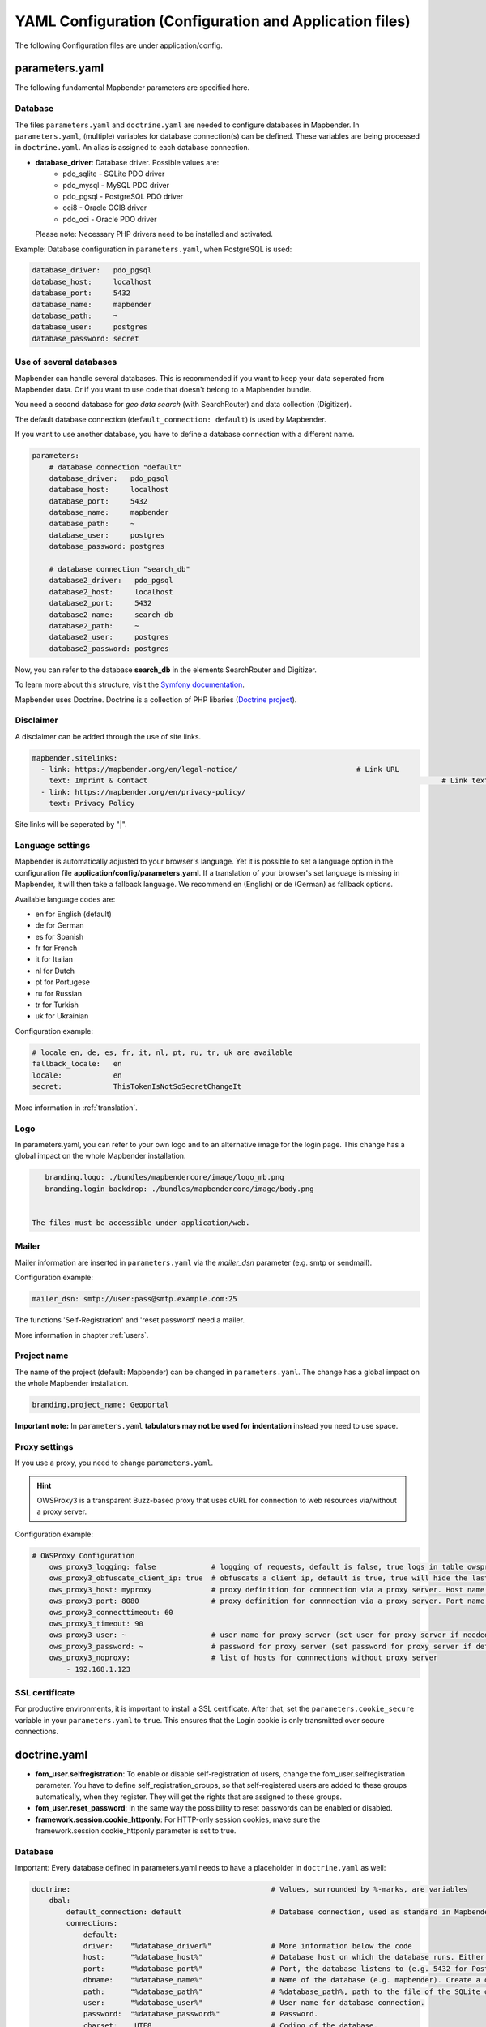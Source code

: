 .. _yaml:

YAML Configuration (Configuration and Application files)
========================================================

The following Configuration files are under application/config.


parameters.yaml
---------------
The following fundamental Mapbender parameters are specified here.


Database
********
The files ``parameters.yaml`` and ``doctrine.yaml`` are needed to configure databases in Mapbender. In ``parameters.yaml``, (multiple) variables for database connection(s) can be defined. These variables are being processed in ``doctrine.yaml``. An alias is assigned to each database connection.

* **database_driver**: Database driver. Possible values are:
    * pdo_sqlite - SQLite PDO driver
    * pdo_mysql - MySQL PDO driver
    * pdo_pgsql - PostgreSQL PDO driver
    * oci8 - Oracle OCI8 driver
    * pdo_oci - Oracle PDO driver

  Please note: Necessary PHP drivers need to be installed and activated.

Example:
Database configuration in ``parameters.yaml``, when PostgreSQL is used:

.. code-block:: yaml

    database_driver:   pdo_pgsql
    database_host:     localhost
    database_port:     5432
    database_name:     mapbender
    database_path:     ~
    database_user:     postgres
    database_password: secret


Use of several databases
************************
Mapbender can handle several databases. This is recommended if you want to keep your data seperated from Mapbender data. Or if you want to use code that doesn't belong to a Mapbender bundle.

You need a second database for *geo data search* (with SearchRouter)  and data collection (Digitizer).

The default database connection (``default_connection: default``) is used by Mapbender.

If you want to use another database, you have to define a database connection with a different name.

.. code-block:: yaml

    parameters:
        # database connection "default"
        database_driver:   pdo_pgsql
        database_host:     localhost
        database_port:     5432
        database_name:     mapbender
        database_path:     ~
        database_user:     postgres
        database_password: postgres

        # database connection "search_db"
        database2_driver:   pdo_pgsql
        database2_host:     localhost
        database2_port:     5432
        database2_name:     search_db
        database2_path:     ~
        database2_user:     postgres
        database2_password: postgres


Now, you can refer to the database **search_db** in the elements SearchRouter and Digitizer.

To learn more about this structure, visit the `Symfony documentation <https://symfony.com/doc/current/best_practices.html#use-parameters-for-application-configuration>`_.

Mapbender uses Doctrine. Doctrine is a collection of PHP libaries (`Doctrine project <http://www.doctrine-project.org/>`_).


Disclaimer
**********

.. image:: ../../figures/disclaimer.png

A disclaimer can be added through the use of site links.

.. code-block:: yaml

    mapbender.sitelinks:
      - link: https://mapbender.org/en/legal-notice/				# Link URL
        text: Imprint & Contact									    # Link text
      - link: https://mapbender.org/en/privacy-policy/
        text: Privacy Policy

Site links will be seperated by "|".


Language settings
*****************
Mapbender is automatically adjusted to your browser's language. Yet it is possible to set a language option in the configuration file **application/config/parameters.yaml**.
If a translation of your browser's set language is missing in Mapbender, it will then take a fallback language. We recommend en (English) or de (German) as fallback options.

Available language codes are:

* en for English (default)
* de for German
* es for Spanish
* fr for French
* it for Italian
* nl for Dutch
* pt for Portugese
* ru for Russian
* tr for Turkish
* uk for Ukrainian     

Configuration example:

.. code-block:: yaml

    # locale en, de, es, fr, it, nl, pt, ru, tr, uk are available
    fallback_locale:   en
    locale:            en    
    secret:            ThisTokenIsNotSoSecretChangeIt

More information in :ref:`translation`.


Logo
****
In parameters.yaml, you can refer to your own logo and to an alternative image for the login page. This change has a global impact on the whole Mapbender installation.

.. code-block:: yaml

    branding.logo: ./bundles/mapbendercore/image/logo_mb.png
    branding.login_backdrop: ./bundles/mapbendercore/image/body.png


 The files must be accessible under application/web.


Mailer
*******
Mailer information are inserted in ``parameters.yaml`` via the `mailer_dsn` parameter (e.g. smtp or sendmail).

Configuration example:

.. code-block:: yaml

    mailer_dsn: smtp://user:pass@smtp.example.com:25

The functions 'Self-Registration' and 'reset password' need a mailer.

More information in chapter :ref:`users`.


Project name
************
The name of the project (default: Mapbender) can be changed in ``parameters.yaml``. The change has a global impact on the whole Mapbender installation.

.. code-block:: yaml

    branding.project_name: Geoportal


**Important note:** In ``parameters.yaml`` **tabulators may not be used for indentation** instead you need to use space.


Proxy settings
**************
If you use a proxy, you need to change ``parameters.yaml``.

.. hint:: OWSProxy3 is a transparent Buzz-based proxy that uses cURL for connection to web resources via/without a proxy server.

Configuration example:

.. code-block:: yaml

    # OWSProxy Configuration
        ows_proxy3_logging: false             # logging of requests, default is false, true logs in table owsproxy_log 
        ows_proxy3_obfuscate_client_ip: true  # obfuscats a client ip, default is true, true will hide the last byte of the client's ip address
        ows_proxy3_host: myproxy              # proxy definition for connnection via a proxy server. Host name of the proxy server
        ows_proxy3_port: 8080                 # proxy definition for connnection via a proxy server. Port name of the proxy server
        ows_proxy3_connecttimeout: 60
        ows_proxy3_timeout: 90
        ows_proxy3_user: ~                    # user name for proxy server (set user for proxy server if needed)
        ows_proxy3_password: ~                # password for proxy server (set password for proxy server if defined)
        ows_proxy3_noproxy:                   # list of hosts for connnections without proxy server
            - 192.168.1.123

SSL certificate
***************
For productive environments, it is important to install a SSL certificate. After that, set the ``parameters.cookie_secure`` variable in your ``parameters.yaml`` to ``true``. This ensures that the Login cookie is only transmitted over secure connections.


doctrine.yaml
-------------

* **fom_user.selfregistration**: To enable or disable self-registration of users, change the fom_user.selfregistration parameter. You have to define self_registration_groups, so that self-registered users are added to these groups automatically, when they register. They will get the rights that are assigned to these groups.
* **fom_user.reset_password**: In the same way the possibility to reset passwords can be enabled or disabled.
* **framework.session.cookie_httponly**: For HTTP-only session cookies, make sure the framework.session.cookie_httponly parameter is set to true.


Database
********
Important: Every database defined in parameters.yaml needs to have a placeholder in ``doctrine.yaml`` as well:

.. code-block:: yaml

    doctrine:                                               # Values, surrounded by %-marks, are variables
        dbal:
            default_connection: default                     # Database connection, used as standard in Mapbender (``default_connection: default``).
            connections:
                default:
                driver:    "%database_driver%"              # More information below the code
                host:      "%database_host%"                # Database host on which the database runs. Either name of the host (e.g. localhost) or IP address (e.g. 127.0.0.1).
                port:      "%database_port%"                # Port, the database listens to (e.g. 5432 for PostgreSQL).
                dbname:    "%database_name%"                # Name of the database (e.g. mapbender). Create a database with the command ``doctrine:database:create`` bzw. ``doctrine:schema:create``.
                path:      "%database_path%"                # %database_path%, path to the file of the SQLite database. If you don't use a SQ-lite database, write (~) or ``null``.
                user:      "%database_user%"                # User name for database connection.
                password:  "%database_password%"            # Password.
                charset:    UTF8                            # Coding of the database.
                logging:   "%kernel.debug%"                 # Option, SQLs won't be logged (standard: %kernel.debug%). `More information: <http://www.loremipsum.at/blog/doctrine-2-sql-profiler-in-debugleiste>`_.
                profiling: "%kernel.debug%"                 # Profiling SQL requests. This option can be turned of in production. (standard: %kernel.debug%)


Use of several databases
************************
Example with two database connections in ``doctrine.yaml``:

.. code-block:: yaml

    doctrine:
        dbal:
            default_connection: default
            connections:
                # database connection default
                default:
                    driver:    "%database_driver%"
                    host:      "%database_host%"
                    port:      "%database_port%"
                    dbname:    "%database_name%"
                    path:      "%database_path%"
                    user:      "%database_user%"
                    password:  "%database_password%"
                    charset:    UTF8
                    logging:   "%kernel.debug%"
                    profiling: "%kernel.debug%"
                # database connection search_db
                search_db:
                    driver:    "%database2_driver%"
                    host:      "%database2_host%"
                    port:      "%database2_port%"
                    dbname:    "%database2_name%"
                    path:      "%database2_path%"
                    user:      "%database2_user%"
                    password:  "%database2_password%"
                    charset:    UTF8
                    logging:   "%kernel.debug%"
                    profiling: "%kernel.debug%"

More information under ``parameters.yaml``.


YAML Application files
-----------------------

YAML application files are stored under **application/config/applications**.
“**Mapbender mobile**”, “**Mapbender Demo Map**” and “**Mapbender Demo Map basic**” are pre-implemented as example applications.

If you do not want the three example applications to be visible, you can change the variable 'published' to 'false'.

.. code-block:: yaml

	parameters:
		applications:
			mapbender_mobile:
				[...]
				published: false

Now the applications will not be visible for users (except for root user).

New YAML applications can be placed in the folder and will be automatically recognized by Mapbender.


Mapbender Demo Map
------------------

This is the main Demo application. Should be used for a desktop based application.

Detailed descriptions of the elements at :ref:`elements`.


Mapbender Demo Map basic
------------------------

Differences to the main Demo Map:

Toolbar
    Uses :ref:`coordinate_utility` instead of :ref:`POI`.

Sidepane
    Has no elements pre-implemented.

Map area
    Uses :ref:`coordinate_utility` instead of :ref:`scaledisplay` and :ref:`POI`.

Detailed descriptions of the elements at :ref:`elements`.


Mapbender mobile
----------------

For a mobile template on smartphones and tablets.


Export/import YAML application files with the backend
-----------------------------------------------------

**Export**

You can export applications as JSON files under **Applications** → **Export**.

You can locate the export button within the application overview page. Find it in the application's button menu.

.. image:: ../../figures/application_export_button.png


**Import**

Under **Applications** → **Import**, an export file can be imported into a Mapbender installation.

To do this, first select the ``Create Application`` button. Then click on the Import button:

.. image:: ../../figures/import_button.png

Then, use the Import mask to load an import file as an application.

.. image:: ../../figures/import_mask.png


Export/import/clone YAML application files over the console
-----------------------------------------------------------

Please go to :ref:`app_command_export_import_clone` to see the console commands. Find a few introductional words about exporting and importing applications over the console below.

**Export**

Applications can be exported as .json or .yaml file over the console.

A YAML file that has been exported over the console cannot be placed under application/config/application to be imported in a Mapbender installation.
The YAML format that is produced by exporting over the console is different from the YAML format of the files under application/config/application.


**Import**

YAML files that have been exported over the user interface or console can be imported over the console.


**Clone**

Clone/Copy an existing application.

